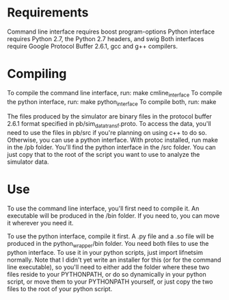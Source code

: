 * Requirements

Command line interface requires boost program-options
Python interface requires Python 2.7, the Python 2.7 headers, and swig
Both interfaces require Google Protocol Buffer 2.6.1, gcc and g++ compilers.

* Compiling

To compile the command line interface, run: make cmline_interface
To compile the python interface, run: make python_interface
To compile both, run: make

The files produced by the simulator are binary files in the protocol
buffer 2.6.1 format specified in pb/sim_data_transf.proto. To access
the data, you'll need to use the files in pb/src if you're planning on
using c++ to do so.  Otherwise, you can use a python interface.  With
protoc installed, run make in the /pb folder. You'll find the python
interface in the /src folder. You can just copy that to the root of
the script you want to use to analyze the simulator data.


* Use
To use the command line interface, you'll first need to compile it. An
executable will be produced in the /bin folder. If you need to, you
can move it wherever you need it.

To use the python interface, compile it first. A .py file and a .so
file will be produced in the python_wrapper/bin folder. You need both
files to use the python interface. To use it in your python scripts,
just import lifnetsim normally. Note that I didn't yet write an
installer for this (or for the command line executable), so you'll
need to either add the folder where these two files reside to your
PYTHONPATH, or do so dynamically in your python script, or move them
to your PYTHONPATH yourself, or just copy the two files to the root of
your python script.


